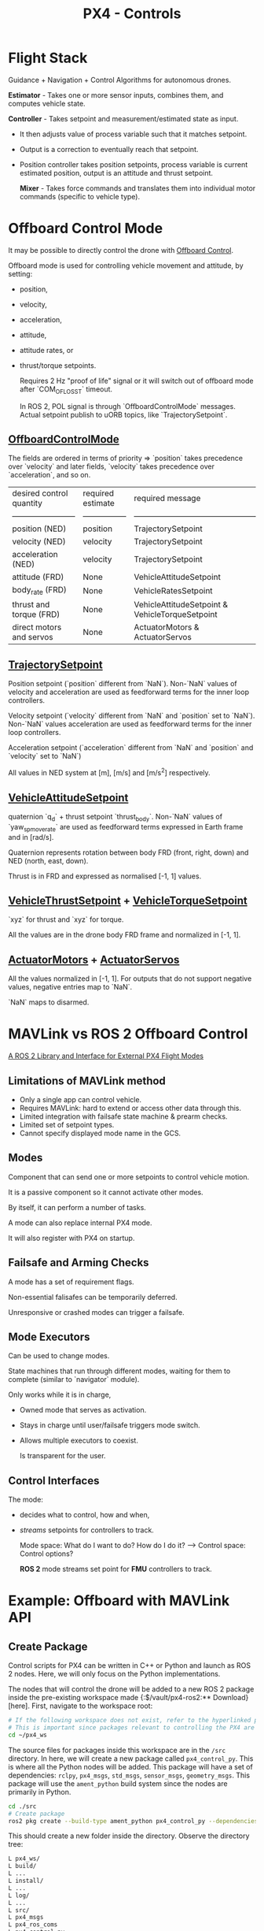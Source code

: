 :PROPERTIES:
:ID:       c8542288-613f-4478-b490-e8f44ea12bd7
:END:
#+title: PX4 - Controls

* Flight Stack
  [[https://docs.px4.io/main/assets/PX4_High-Level_Flight-Stack.CZXi0y2Q.svg]]

  Guidance + Navigation + Control Algorithms for autonomous drones.

  *Estimator* - Takes one or more sensor inputs, combines them, and computes
  vehicle state.

  *Controller* - Takes setpoint and measurement/estimated state as input.
  - It then adjusts value of process variable such that it matches setpoint.
  - Output is a correction to eventually reach that setpoint.
  - Position controller takes position setpoints, process variable is current estimated position, output is an attitude and thrust setpoint.

    *Mixer* - Takes force commands and translates them into individual motor commands (specific to vehicle type).
* Offboard Control Mode
  It may be possible to directly control the drone with [[https://docs.px4.io/main/en/flight_modes/offboard.html][Offboard Control]].

  Offboard mode is used for controlling vehicle movement and attitude, by setting:
  - position,
  - velocity,
  - acceleration,
  - attitude,
  - attitude rates, or
  - thrust/torque setpoints.

    Requires 2 Hz "proof of life" signal or it will switch out of offboard mode after `COM_OF_LOSS_T` timeout.

    In ROS 2, POL signal is through `OffboardControlMode` messages. Actual setpoint publish to uORB topics, like `TrajectorySetpoint`.
** [[https://github.com/PX4/PX4-Autopilot/blob/main/msg/OffboardControlMode.msg][OffboardControlMode]]
   The fields are ordered in terms of priority => `position` takes precedence over `velocity` and later fields, `velocity` takes precedence over `acceleration`, and so on.

   | desired control quantity | required estimate | required message                                |
   | ------------------------ | ----------------- | ----------------------------------------------- |
   | position (NED)           | position          | TrajectorySetpoint                              |
   | velocity (NED)           | velocity          | TrajectorySetpoint                              |
   | acceleration (NED)       | velocity          | TrajectorySetpoint                              |
   | attitude (FRD)           | None              | VehicleAttitudeSetpoint                         |
   | body_rate (FRD)          | None              | VehicleRatesSetpoint                            |
   | thrust and torque (FRD)  | None              | VehicleAttitudeSetpoint & VehicleTorqueSetpoint |
   | direct motors and servos | None              | ActuatorMotors & ActuatorServos                 |
** [[https://github.com/PX4/PX4-Autopilot/blob/main/msg/TrajectorySetpoint.msg][TrajectorySetpoint]]
   Position setpoint (`position` different from `NaN`). Non-`NaN` values of
   velocity and acceleration are used as feedforward terms for the inner loop
   controllers.

   Velocity setpoint (`velocity` different from `NaN` and `position` set to
   `NaN`). Non-`NaN` values acceleration are used as feedforward terms for the
   inner loop controllers.

   Acceleration setpoint (`acceleration` different from `NaN` and `position`
   and `velocity` set to `NaN`)

   All values in NED system at [m], [m/s] and [m/s^2] respectively.
** [[https://github.com/PX4/PX4-Autopilot/blob/main/msg/VehicleAttitudeSetpoint.msg][VehicleAttitudeSetpoint]]
   quaternion `q_d` + thrust setpoint `thrust_body`. Non-`NaN` values of
   `yaw_sp_move_rate` are used as feedforward terms expressed in Earth frame
   and in [rad/s].

   Quaternion represents rotation between body FRD (front, right, down) and NED
   (north, east, down).

   Thrust is in FRD and expressed as normalised [-1, 1] values.
** [[https://github.com/PX4/PX4-Autopilot/blob/main/msg/VehicleThrustSetpoint.msg][VehicleThrustSetpoint]] + [[https://github.com/PX4/PX4-Autopilot/blob/main/msg/VehicleTorqueSetpoint.msg][VehicleTorqueSetpoint]]
   `xyz` for thrust and `xyz` for torque.

   All the values are in the drone body FRD frame and normalized in [-1, 1].
** [[https://github.com/PX4/PX4-Autopilot/blob/main/msg/ActuatorMotors.msg][ActuatorMotors]] + [[https://github.com/PX4/PX4-Autopilot/blob/main/msg/ActuatorServos.msg][ActuatorServos]]
   All the values normalized in [-1, 1]. For outputs that do not support
   negative values, negative entries map to `NaN`.

   `NaN` maps to disarmed.
* MAVLink vs ROS 2 Offboard Control
  [[https://youtu.be/3zRCIsq_MCE?feature=shared][A ROS 2 Library and Interface for External PX4 Flight Modes]]
** Limitations of MAVLink method
   - Only a single app can control vehicle.
   - Requires MAVLink: hard to extend or access other data through this.
   - Limited integration with failsafe state machine & prearm checks.
   - Limited set of setpoint types.
   - Cannot specify displayed mode name in the GCS.
** Modes
   Component that can send one or more setpoints to control vehicle motion.

   It is a passive component so it cannot activate other modes.

   By itself, it can perform a number of tasks.

   A mode can also replace internal PX4 mode.

   It will also register with PX4 on startup.
** Failsafe and Arming Checks
   A mode has a set of requirement flags.

   Non-essential falisafes can be temporarily deferred.

   Unresponsive or crashed modes can trigger a failsafe.
** Mode Executors
   Can be used to change modes.

   State machines that run through different modes, waiting for them to
   complete (similar to `navigator` module).

   Only works while it is in charge,
   - Owned mode that serves as activation.
   - Stays in charge until user/failsafe triggers mode switch.
   - Allows multiple executors to coexist.

     Is transparent for the user.
** Control Interfaces
   The mode:
   - decides what to control, how and when,
   - /streams/ setpoints for controllers to track.

     Mode space: What do I want to do? How do I do it? --> Control space: Control
     options?

     *ROS 2* mode streams set point for *FMU* controllers to track.
* Example: Offboard with MAVLink API
** Create Package
   Control scripts for PX4 can be written in C++ or Python and launch as ROS 2
   nodes. Here, we will only focus on the Python implementations.

   The nodes that will control the drone will be added to a new ROS 2 package
   inside the pre-existing workspace made {:$/vault/px4-ros2:** Download}[here]. First, navigate to the workspace root:

   #+BEGIN_SRC bash
   # If the following workspace does not exist, refer to the hyperlinked page to create the workspace.
   # This is important since packages relevant to controlling the PX4 are installed in this workspace.
   cd ~/px4_ws
   #+END_SRC

   The source files for packages inside this workspace are in the ~/src~
   directory. In here, we will create a new package called ~px4_control_py~.
   This is where all the Python nodes will be added. This package will have a
   set of dependencies:  ~rclpy~, ~px4_msgs~, ~std_msgs~,  ~sensor_msgs~,
   ~geometry_msgs~. This package will use the ~ament_python~ build system since
   the nodes are primarily in Python.

   #+BEGIN_SRC bash
   cd ./src
   # Create package
   ros2 pkg create --build-type ament_python px4_control_py --dependencies rclpy px4_msgs std_msgs sensor_msgs geometry_msgs
   #+END_SRC

   This should create a new folder inside the directory. Observe the directory
   tree:

   #+BEGIN_SRC bash
   L px4_ws/
   L build/
   L ...
   L install/
   L ...
   L log/
   L ...
   L src/
   L px4_msgs
   L px4_ros_coms
   L px4_control_py
   L px4_control_py
   L __init__.py
   L resource
   L test
   L package.xml
   L setup.cfg
   L setup.py
   #+END_SRC

** Writing a Control Node
   The node will be a Python script, and will be located inside
   ~px4_control_py~ package.

   #+BEGIN_SRC bash
   touch ~/px4_ws/src/px4_control_py/px4_control_py/px4_control_node.py
   #+END_SRC

   Copy and paste the following code inside the script file:

   #+begin_src python 
   import rclpy
   from rclpy.node import Node
   from rclpy.qos import QoSProfile, ReliabilityPolicy, HistoryPolicy, DurabilityPolicy
   from px4_msgs.msg import OffboardControlMode, TrajectorySetpoint, VehicleCommand, VehicleLocalPosition, VehicleStatus


   class OffboardControl(Node):
       """Node for controlling a vehicle in offboard mode."""

       def __init__(self) -> None:
           super().__init__('offboard_control_node')

           # Configure QoS profile for publishing and subscribing
           qos_profile = QoSProfile(
               reliability=ReliabilityPolicy.BEST_EFFORT,
               durability=DurabilityPolicy.TRANSIENT_LOCAL,
               history=HistoryPolicy.KEEP_LAST,
               depth=1
           )

           # Create publishers
           self.offboard_control_mode_publisher = self.create_publisher(
               OffboardControlMode, '/fmu/in/offboard_control_mode', qos_profile)
           self.trajectory_setpoint_publisher = self.create_publisher(
               TrajectorySetpoint, '/fmu/in/trajectory_setpoint', qos_profile)
           self.vehicle_command_publisher = self.create_publisher(
               VehicleCommand, '/fmu/in/vehicle_command', qos_profile)

           # Create subscribers
           self.vehicle_local_position_subscriber = self.create_subscription(
               VehicleLocalPosition, '/fmu/out/vehicle_local_position', self.vehicle_local_position_callback, qos_profile)
           self.vehicle_status_subscriber = self.create_subscription(
               VehicleStatus, '/fmu/out/vehicle_status', self.vehicle_status_callback, qos_profile)

           # Initialize variables
           self.offboard_setpoint_counter = 0
           self.vehicle_local_position = VehicleLocalPosition()
           self.vehicle_status = VehicleStatus()
           self.takeoff_height = -5.0

           # Create a timer to publish control commands
           self.timer = self.create_timer(0.1, self.timer_callback) # 10Hz frequency

       def vehicle_local_position_callback(self, vehicle_local_position):
           """Callback function for vehicle_local_position topic subscriber."""
           self.vehicle_local_position = vehicle_local_position

       def vehicle_status_callback(self, vehicle_status):
           """Callback function for vehicle_status topic subscriber."""
           self.vehicle_status = vehicle_status

       def arm(self):
           """Send an arm command to the vehicle."""
           self.publish_vehicle_command(
               VehicleCommand.VEHICLE_CMD_COMPONENT_ARM_DISARM, param1=1.0)
           self.get_logger().info('Arm command sent')

       def disarm(self):
           """Send a disarm command to the vehicle."""
           self.publish_vehicle_command(
               VehicleCommand.VEHICLE_CMD_COMPONENT_ARM_DISARM, param1=0.0)
           self.get_logger().info('Disarm command sent')

       def engage_offboard_mode(self):
           """Switch to offboard mode."""
           self.publish_vehicle_command(
               VehicleCommand.VEHICLE_CMD_DO_SET_MODE, param1=1.0, param2=6.0)
           self.get_logger().info("Switching to offboard mode")

       def land(self):
           """Switch to land mode."""
           self.publish_vehicle_command(VehicleCommand.VEHICLE_CMD_NAV_LAND)
           self.get_logger().info("Switching to land mode")

       def publish_offboard_control_heartbeat_signal(self):
           """Publish the offboard control mode."""
           msg = OffboardControlMode()
           msg.position = True
           msg.velocity = False
           msg.acceleration = False
           msg.attitude = False
           msg.body_rate = False
           msg.timestamp = int(self.get_clock().now().nanoseconds / 1000)
           self.offboard_control_mode_publisher.publish(msg)

       def publish_position_setpoint(self, x: float, y: float, z: float):
           """Publish the trajectory setpoint."""
           msg = TrajectorySetpoint()
           msg.position = [x, y, z]
           msg.yaw = 1.57079  # (90 degree)
           msg.timestamp = int(self.get_clock().now().nanoseconds / 1000)
           self.trajectory_setpoint_publisher.publish(msg)
           self.get_logger().info(f"Publishing position setpoints {[x, y, z]}")

       def publish_vehicle_command(self, command, **params) -> None:
           """Publish a vehicle command."""
           msg = VehicleCommand()
           msg.command = command
           msg.param1 = params.get("param1", 0.0)
           msg.param2 = params.get("param2", 0.0)
           msg.param3 = params.get("param3", 0.0)
           msg.param4 = params.get("param4", 0.0)
           msg.param5 = params.get("param5", 0.0)
           msg.param6 = params.get("param6", 0.0)
           msg.param7 = params.get("param7", 0.0)
           msg.target_system = 1
           msg.target_component = 1
           msg.source_system = 1
           msg.source_component = 1
           msg.from_external = True
           msg.timestamp = int(self.get_clock().now().nanoseconds / 1000)
           self.vehicle_command_publisher.publish(msg)

       def timer_callback(self) -> None:
           """Callback function for the timer."""
           self.publish_offboard_control_heartbeat_signal()

           if self.offboard_setpoint_counter == 10:
               self.engage_offboard_mode()
               self.arm()

           if self.vehicle_local_position.z > self.takeoff_height and self.vehicle_status.nav_state == VehicleStatus.NAVIGATION_STATE_OFFBOARD:
               self.publish_position_setpoint(0.0, 0.0, self.takeoff_height)

           elif self.vehicle_local_position.z <= self.takeoff_height:
               self.land()
               exit(0)

           if self.offboard_setpoint_counter < 11:
               self.offboard_setpoint_counter += 1

   def main(args=None) -> None:
       print('Starting offboard control node...')
       rclpy.init(args=args)
       offboard_control = OffboardControl()
       rclpy.spin(offboard_control)
       offboard_control.destroy_node()
       rclpy.shutdown()

   if __name__ == '__main__':
       try:
           main()
       except Exception as e:
           print(e)
   #+end_src

   This node will activate offboard control mode and publish a offboard control
   signal (~self.publish_offboard_control_heartbeat_signal()~) to the UAV at a
   10Hz frequency to ensure that it doesn’t leave the offboard control mode.

   It will then arm the drone, cause it to takeoff to a height of 5m, and then
   land safely. Edit the following segment of the code to match your control
   needs:

   #+BEGIN_SRC python
   def timer_callback(self) -> None:
       """Callback function for the timer."""
       self.publish_offboard_control_heartbeat_signal()

   if self.offboard_setpoint_counter == 10:
       self.engage_offboard_mode()
       self.arm()

   if self.vehicle_local_position.z > self.takeoff_height and self.vehicle_status.nav_state == VehicleStatus.NAVIGATION_STATE_OFFBOARD:
       self.publish_position_setpoint(0.0, 0.0, self.takeoff_height)

   elif self.vehicle_local_position.z <= self.takeoff_height:
       self.land()
       exit(0)

   if self.offboard_setpoint_counter < 11:
       self.offboard_setpoint_counter += 1
   #+END_SRC

   Now, all that is left is to build this node so that it can be launched.

   Open in a text editor: 
   ~$HOME/px4_ws/src/px4_control_py/setup.py~

   Edit it so that it looks like this:

   #+BEGIN_SRC python
   # setup.py
   from setuptools import find_packages, setup

   package_name = 'px4_control_py'

   setup(
       name=package_name,
       version='0.0.0',
       packages=find_packages(exclude=['test']),
       data_files=[
           ('share/ament_index/resource_index/packages',
            ['resource/' + package_name]),
           ('share/' + package_name, ['package.xml']),
       ],
       install_requires=['setuptools'],
       zip_safe=True,
       maintainer='name',
       maintainer_email='name@todo.todo',
       description='TODO: Package description',
       license='TODO: License declaration',
       tests_require=['pytest'],
       entry_points={
           'console_scripts': [
               'offboard_control_node = px4_control_py.px4_control_node:main',
           ],
       },
   )
   #+END_SRC

   Finally, in a new terminal, run the following command:

   #+BEGIN_SRC bash
   # Build the new node and source the workspace
   cd ~/px4_ws
   colcon build
   source install/local_setup.bash
   #+END_SRC

   Now, we can launch this node alongside our simulation. Run the following
   sequence of terminal command.

   #+BEGIN_SRC bash
   # in Terminal 1
   cd ~/PX4-Autopilot
   make px4_sitl gz_x500
   # in Terminal 2
   MicroXRCEAgent udp4 -p 8888
   # in Terminal 3
   source ~/px4_ws/install/local_setup.bash
   ros2 run px4_control_py px4_control_node
   #+END_SRC

